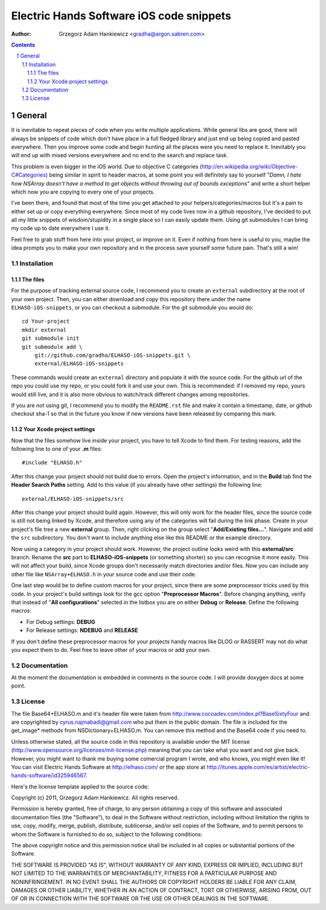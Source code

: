 =========================================
Electric Hands Software iOS code snippets
=========================================

:author: Grzegorz Adam Hankiewicz <gradha@argon.sabren.com>

.. contents::

.. section-numbering::

.. raw:: pdf

   PageBreak oneColumn

General
=======

It is inevitable to repeat pieces of code when you write multiple applications.
While general libs are good, there will always be snippets of code which don't
have place in a full fledged library and just end up being copied and pasted
everywhere. Then you improve some code and begin hunting all the places were
you need to replace it. Inevitably you will end up with mixed versions
everywhere and no end to the search and replace task.

This problem is even bigger in the iOS world. Due to objective C categories
(http://en.wikipedia.org/wiki/Objective-C#Categories) being similar in spirit
to header macros, at some point you will definitely say to yourself "*Damn, I
hate how NSArray doesn't have a method to get objects without throwing out of
bounds exceptions*" and write a short helper which now you are copying to every
one of your projects.

I've been there, and found that most of the time you get attached to *your*
helpers/categories/macros but it's a pain to either set up or copy everything
everywhere. Since most of my code lives now in a github repository, I've
decided to put all my little snippets of wisdom/stupidity in a single place
so I can easily update them. Using git submodules I can bring my code up to
date everywhere I use it.

Feel free to grab stuff from here into your project, or improve on it. Even if
nothing from here is useful to you, maybe the idea prompts you to make your own
repository and in the process save yourself some future pain. That's still a
win!


Installation
------------

The files
*********

For the purpose of tracking external source code, I recommend you to create an
``external`` subdirectory at the root of your own project. Then, you can either
download and copy this repository there under the name ``ELHASO-iOS-snippets``,
or you can checkout a submodule. For the git submodule you would do::

    cd Your-project
    mkdir external
    git submodule init
    git submodule add \
        git://github.com/gradha/ELHASO-iOS-snippets.git \
        external/ELHASO-iOS-snippets

These commands would create an ``external`` directory and populate it with the
source code. For the github url of the repo you could use my repo, or you could
fork it and use your own. This is recommended: if I removed my repo, yours
would still live, and it is also more obvious to watch/track different changes
among repositories.

If you are *not* using git, I recommend you to modify the ``README.rst`` file
and make it contain a timestamp, date, or github checkout sha-1 so that in the
future you know if new versions have been released by comparing this mark.


Your Xcode project settings
***************************

Now that the files somehow live inside your project, you have to tell Xcode to
find them. For testing reasons, add the following line to one of your **.m**
files::

    #include "ELHASO.h"

After this change your project should not build due to errors. Open the
project's information, and in the **Build** tab find the **Header Search
Paths** setting. Add to this value (if you already have other settings) the
following line::

    external/ELHASO-iOS-snippets/src

After this change your project should build again. However, this will only work
for the header files, since the source code is still not being linked by Xcode,
and therefore using any of the categories will fail during the link phase.
Create in your project's file tree a new **external** group. Then, right
clicking on the group select "**Add/Existing files...**". Navigate and add the
``src`` subdirectory. You don't want to include anything else like this README
or the example directory.

Now using a category in your project should work.  However, the project outline
looks weird with this **external/src** branch.  Rename the **src** part to
**ELHASO-iOS-snippets** (or something shorter) so you can recognise it more
easily. This will not affect your build, since Xcode groups don't necessarily
match directories and/or files.  Now you can include any other file like
``NSArray+ELHASO.h`` in your source code and use their code.

One last step would be to define custom macros for your project, since there
are some preprocessor tricks used by this code. In your project's build
settings look for the gcc option "**Preprocessor Macros**". Before changing
anything, verify that instead of "**All configurations**" selected in the
listbox you are on either **Debug** or **Release**. Define the following
macros:

* For Debug settings: **DEBUG**
* For Release settings: **NDEBUG** and **RELEASE**

If you don't define these preprocessor macros for your projects handy macros
like DLOG or RASSERT may not do what you expect them to do. Feel free to leave
other of your macros or add your own.


Documentation
-------------

At the moment the documentation is embedded in comments in the source code. I
will provide doxygen docs at some point.


License
-------

The file Base64+ELHASO.m and it's header file were taken from
http://www.cocoadev.com/index.pl?BaseSixtyFour and are copyrighted by
cyrus.najmabadi@gmail.com who put them in the public domain. The file is
included for the get_image* methods from NSDictionary+ELHASO.m. You can remove
this method and the Base64 code if you need to.

Unless otherwise stated, all the source code in this repository is available
under the MIT license (http://www.opensource.org/licenses/mit-license.php)
meaning that you can take what you want and not give back. However, you might
want to thank me buying some comercial program I wrote, and who knows, you
might even like it! You can visit Electric Hands Software at http://elhaso.com/
or the app store at
http://itunes.apple.com/es/artist/electric-hands-software/id325946567.

Here's the license template applied to the source code:

Copyright (c) 2011, Grzegorz Adam Hankiewicz.
All rights reserved.

Permission is hereby granted, free of charge, to any person obtaining a copy of
this software and associated documentation files (the "Software"), to deal in
the Software without restriction, including without limitation the rights to
use, copy, modify, merge, publish, distribute, sublicense, and/or sell copies
of the Software, and to permit persons to whom the Software is furnished to do
so, subject to the following conditions:

The above copyright notice and this permission notice shall be included in all
copies or substantial portions of the Software.

THE SOFTWARE IS PROVIDED "AS IS", WITHOUT WARRANTY OF ANY KIND, EXPRESS OR
IMPLIED, INCLUDING BUT NOT LIMITED TO THE WARRANTIES OF MERCHANTABILITY,
FITNESS FOR A PARTICULAR PURPOSE AND NONINFRINGEMENT. IN NO EVENT SHALL THE
AUTHORS OR COPYRIGHT HOLDERS BE LIABLE FOR ANY CLAIM, DAMAGES OR OTHER
LIABILITY, WHETHER IN AN ACTION OF CONTRACT, TORT OR OTHERWISE, ARISING FROM,
OUT OF OR IN CONNECTION WITH THE SOFTWARE OR THE USE OR OTHER DEALINGS IN THE
SOFTWARE.
